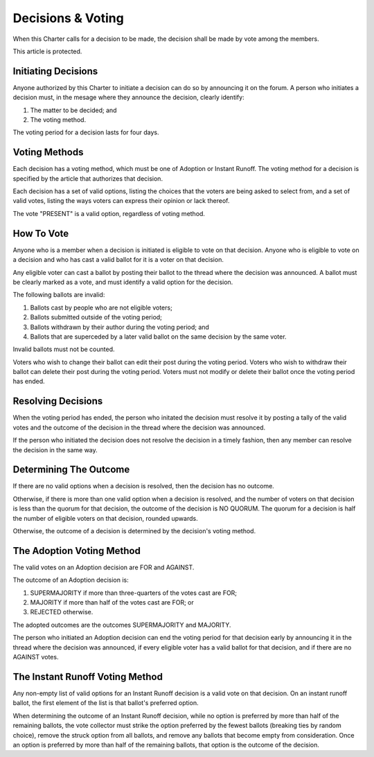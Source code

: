 Decisions & Voting
==================

When this Charter calls for a decision to be made, the decision shall be made
by vote among the members.

This article is protected.

Initiating Decisions
--------------------

Anyone authorized by this Charter to initiate a decision can do so by
announcing it on the forum. A person who initiates a decision must, in the
mesage where they announce the decision, clearly identify:

1. The matter to be decided; and

2. The voting method.

The voting period for a decision lasts for four days.

Voting Methods
--------------

Each decision has a voting method, which must be one of Adoption or Instant
Runoff. The voting method for a decision is specified by the article that
authorizes that decision.

Each decision has a set of valid options, listing the choices that the voters
are being asked to select from, and a set of valid votes, listing the ways
voters can express their opinion or lack thereof.

The vote "PRESENT" is a valid option, regardless of voting method.

How To Vote
-----------

Anyone who is a member when a decision is initiated is eligible to vote on that
decision. Anyone who is eligible to vote on a decision and who has cast a valid
ballot for it is a voter on that decision.

Any eligible voter can cast a ballot by posting their ballot to the thread
where the decision was announced. A ballot must be clearly marked as a vote,
and must identify a valid option for the decision.

The following ballots are invalid:

1. Ballots cast by people who are not eligible voters;

2. Ballots submitted outside of the voting period;

3. Ballots withdrawn by their author during the voting period; and

4. Ballots that are superceded by a later valid ballot on the same decision by
   the same voter.

Invalid ballots must not be counted.

Voters who wish to change their ballot can edit their post during the voting
period. Voters who wish to withdraw their ballot can delete their post during
the voting period. Voters must not modify or delete their ballot once the
voting period has ended.

Resolving Decisions
-------------------

When the voting period has ended, the person who initated the decision must
resolve it by posting a tally of the valid votes and the outcome of the
decision in the thread where the decision was announced.

If the person who initiated the decision does not resolve the decision in a
timely fashion, then any member can resolve the decision in the same way.

Determining The Outcome
-----------------------

If there are no valid options when a decision is resolved, then the decision
has no outcome.

Otherwise, if there is more than one valid option when a decision is resolved,
and the number of voters on that decision is less than the quorum for that
decision, the outcome of the decision is NO QUORUM. The quorum for a decision
is half the number of eligible voters on that decision, rounded upwards.

Otherwise, the outcome of a decision is determined by the decision's voting
method.

The Adoption Voting Method
--------------------------

The valid votes on an Adoption decision are FOR and AGAINST.

The outcome of an Adoption decision is:

1. SUPERMAJORITY if more than three-quarters of the votes cast
   are FOR;

2. MAJORITY if more than half of the votes cast are FOR; or

3. REJECTED otherwise.

The adopted outcomes are the outcomes SUPERMAJORITY and MAJORITY.

The person who initiated an Adoption decision can end the voting period for
that decision early by announcing it in the thread where the decision was
announced, if every eligible voter has a valid ballot for that decision, and if
there are no AGAINST votes.

The Instant Runoff Voting Method
--------------------------------

Any non-empty list of valid options for an Instant Runoff decision is a valid
vote on that decision. On an instant runoff ballot, the first element of the
list is that ballot's preferred option.

When determining the outcome of an Instant Runoff decision, while no option is
preferred by more than half of the remaining ballots, the vote collector must
strike the option preferred by the fewest ballots (breaking ties by random
choice), remove the struck option from all ballots, and remove any ballots that
become empty from consideration. Once an option is preferred by more than half
of the remaining ballots, that option is the outcome of the decision.
